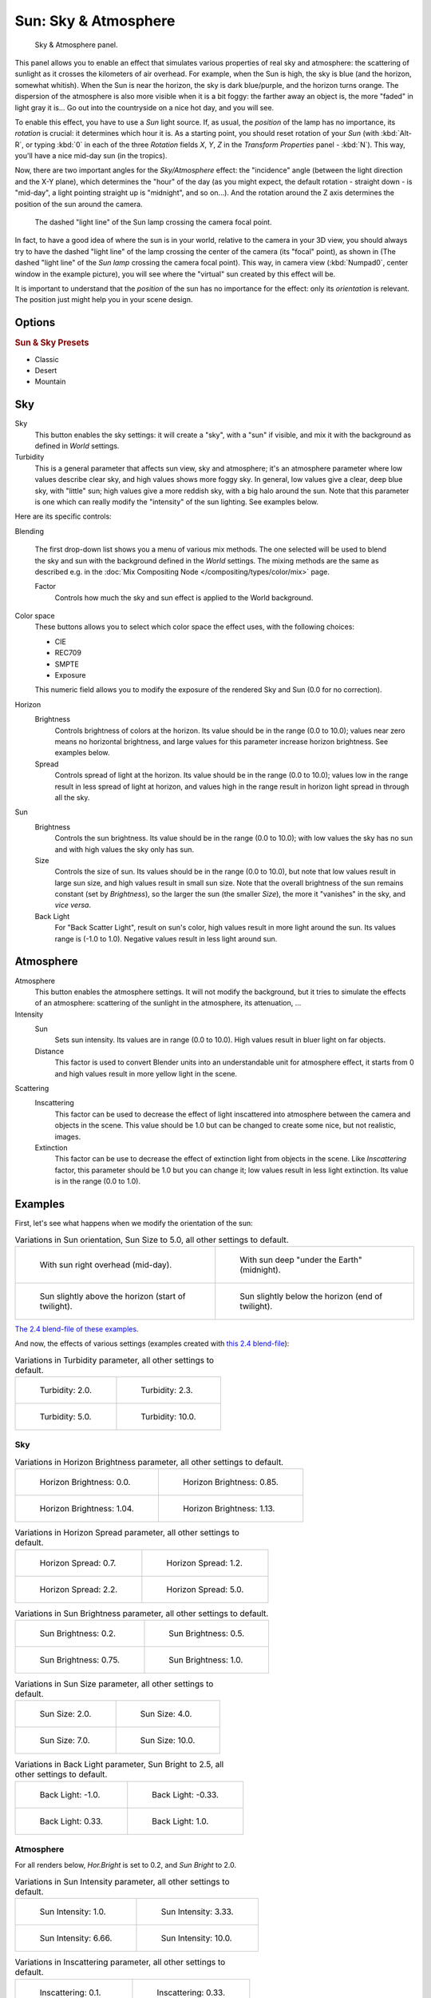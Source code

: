 
..    TODO/Review: {{review
   |im=
   The second image is from 2.4
   }} .


*********************
Sun: Sky & Atmosphere
*********************

.. figure:: /images/lighting-lamps-sun-sky_atmosphere_panel.jpg
   :width: 304px

   Sky & Atmosphere panel.


This panel allows you to enable an effect that simulates various properties of real sky and
atmosphere: the scattering of sunlight as it crosses the kilometers of air overhead.
For example, when the Sun is high, the sky is blue (and the horizon, somewhat whitish).
When the Sun is near the horizon, the sky is dark blue/purple, and the horizon turns orange.
The dispersion of the atmosphere is also more visible when it is a bit foggy:
the farther away an object is,
the more "faded" in light gray it is... Go out into the countryside on a nice hot day,
and you will see.

To enable this effect, you have to use a *Sun* light source. If, as usual,
the *position* of the lamp has no importance, its *rotation* is crucial:
it determines which hour it is. As a starting point,
you should reset rotation of your *Sun* (with :kbd:`Alt-R`, or typing :kbd:`0`
in each of the three *Rotation* fields *X*, *Y*, *Z* in
the *Transform Properties* panel - :kbd:`N`). This way,
you'll have a nice mid-day sun (in the tropics).

Now, there are two important angles for the *Sky/Atmosphere* effect:
the "incidence" angle (between the light direction and the X-Y plane),
which determines the "hour" of the day (as you might expect,
the default rotation - straight down - is "mid-day",
a light pointing straight up is "midnight", and so on...).
And the rotation around the Z axis determines the position of the sun around the camera.


.. figure:: /images/lighting-lamps-sun-position_for_sky_atmosphere.jpg
   :width: 610px

   The dashed "light line" of the Sun lamp crossing the camera focal point.


In fact, to have a good idea of where the sun is in your world,
relative to the camera in your 3D view, you should always try to have the dashed "light line"
of the lamp crossing the center of the camera (its "focal" point), as shown in
(The dashed "light line" of the *Sun lamp* crossing the camera focal point).
This way, in camera view (:kbd:`Numpad0`, center window in the example picture),
you will see where the "virtual" sun created by this effect will be.

It is important to understand that the *position* of the sun has no importance for the
effect: only its *orientation* is relevant.
The position just might help you in your scene design.


Options
=======

.. rubric:: Sun & Sky Presets

- Classic
- Desert
- Mountain


Sky
===

Sky
   This button enables the sky settings: it will create a "sky", with a "sun" if visible,
   and mix it with the background as defined in *World* settings.

Turbidity
   This is a general parameter that affects sun view, sky and atmosphere;
   it's an atmosphere parameter where low values describe clear sky, and high values shows more foggy sky.
   In general, low values give a clear, deep blue sky, with "little" sun; high values give a more reddish sky,
   with a big halo around the sun.
   Note that this parameter is one which can really modify the "intensity" of the sun lighting. See examples below.


Here are its specific controls:

Blending

   The first drop-down list shows you a menu of various mix methods.
   The one selected will be used to blend the sky and sun with the background defined in the *World* settings.
   The mixing methods are the same as described e.g.
   in the :doc:`Mix Compositing Node </compositing/types/color/mix>` page.

   Factor
      Controls how much the sky and sun effect is applied to the World background.

Color space
   These buttons allows you to select which color space the effect uses, with the following choices:

   - CIE
   - REC709
   - SMPTE
   - Exposure

   This numeric field allows you to modify the exposure of the rendered Sky and Sun (0.0 for no correction).

Horizon
   Brightness
      Controls brightness of colors at the horizon. Its value should be in the range (0.0 to 10.0);
      values near zero means no horizontal brightness,
      and large values for this parameter increase horizon brightness.
      See examples below.
   Spread
      Controls spread of light at the horizon. Its value should be in the range (0.0 to 10.0);
      values low in the range result in less spread of light at horizon,
      and values high in the range result in horizon light spread in through all the sky.

Sun
   Brightness
      Controls the sun brightness. Its value should be in the range (0.0 to 10.0);
      with low values the sky has no sun and with high values the sky only has sun.
   Size
      Controls the size of sun. Its values should be in the range (0.0 to 10.0),
      but note that low values result in large sun size, and high values result in small sun size.
      Note that the overall brightness of the sun remains constant (set by *Brightness*),
      so the larger the sun (the smaller *Size*), the more it "vanishes" in the sky, and *vice versa*.
   Back Light
      For "Back Scatter Light", result on sun's color, high values result in more light around the sun.
      Its values range is (-1.0 to 1.0). Negative values result in less light around sun.


Atmosphere
==========

Atmosphere
   This button enables the atmosphere settings.
   It will not modify the background, but it tries to simulate the effects of an atmosphere:
   scattering of the sunlight in the atmosphere, its attenuation, ...
Intensity
   Sun
      Sets sun intensity. Its values are in range (0.0 to 10.0).
      High values result in bluer light on far objects.
   Distance
      This factor is used to convert Blender units into an understandable unit for atmosphere effect,
      it starts from 0 and high values result in more yellow light in the scene.
Scattering
   Inscattering
      This factor can be used to decrease the effect of light inscattered
      into atmosphere between the camera and objects in the scene.
      This value should be 1.0 but can be changed to create some nice, but not realistic, images.
   Extinction
      This factor can be use to decrease the effect of extinction light from objects in the scene.
      Like *Inscattering* factor, this parameter should be 1.0 but you can change it;
      low values result in less light extinction. Its value is in the range (0.0 to 1.0).


Examples
========

First, let's see what happens when we modify the orientation of the sun:


.. list-table::
   Variations in Sun orientation, Sun Size to 5.0, all other settings to default.

   * - .. figure:: /images/lighting-lamps-sun-sky_atmosphere-midday.jpg
          :width: 200px

          With sun right overhead (mid-day).

     - .. figure:: /images/lighting-lamps-sun-sky_atmosphere-midnight.jpg
          :width: 200px

          With sun deep "under the Earth" (midnight).

   * - .. figure:: /images/lighting-lamps-sun-sky_atmosphere-early_twilight.jpg
          :width: 200px

          Sun slightly above the horizon (start of twilight).

     - .. figure:: /images/lighting-lamps-sun-sky_atmosphere-latetwilight.jpg
          :width: 200px

          Sun slightly below the horizon (end of twilight).

`The 2.4 blend-file of these examples
<https://wiki.blender.org/index.php/Media:Manual-Lighting-Lamps-Sun-SkyAtmosphere-Examples-SunOrientation.blend>`__.

And now, the effects of various settings (examples created with
`this 2.4 blend-file
<https://wiki.blender.org/index.php/Media:Manual-Lighting-Lamps-Sun-SkyAtmosphere-Examples-Settings.blend>`__):


.. list-table::
   Variations in Turbidity parameter, all other settings to default.

   * - .. figure:: /images/lighting-lamps-sun-sky_atmosphere-sky-backlight1_0.jpg
          :width: 200px

          Turbidity: 2.0.

     - .. figure:: /images/lighting-lamps-sun-sky_atmosphere-turbidity2_3.jpg
          :width: 200px

          Turbidity: 2.3.

   * - .. figure:: /images/lighting-lamps-sun-sky_atmosphere-turbidity5_0.jpg
          :width: 200px

          Turbidity: 5.0.

     - .. figure:: /images/lighting-lamps-sun-sky_atmosphere-turbidity10_0.jpg
          :width: 200px

          Turbidity: 10.0.


Sky
---

.. list-table::
   Variations in Horizon Brightness parameter, all other settings to default.

   * - .. figure:: /images/lighting-lamps-sun-sky_atmosphere-sky-hor_bright0_0.jpg
          :width: 200px

          Horizon Brightness: 0.0.

     - .. figure:: /images/lighting-lamps-sun-sky_atmosphere-sky-hor_bright0_85.jpg
          :width: 200px

          Horizon Brightness: 0.85.

   * - .. figure:: /images/lighting-lamps-sun-sky_atmosphere-sky-hor_bright1_04.jpg
          :width: 200px

          Horizon Brightness: 1.04.

     - .. figure:: /images/lighting-lamps-sun-sky_atmosphere-sky-hor_bright1_13.jpg
          :width: 200px

          Horizon Brightness: 1.13.


.. list-table::
   Variations in Horizon Spread parameter, all other settings to default.

   * - .. figure:: /images/lighting-lamps-sun-sky_atmosphere-sky-hor_spread0_7.jpg
          :width: 200px

          Horizon Spread: 0.7.

     - .. figure:: /images/lighting-lamps-sun-sky_atmosphere-sky-hor_spread1_2.jpg
          :width: 200px

          Horizon Spread: 1.2.

   * - .. figure:: /images/lighting-lamps-sun-sky_atmosphere-sky-hor_spread2_2.jpg
          :width: 200px

          Horizon Spread: 2.2.

     - .. figure:: /images/lighting-lamps-sun-sky_atmosphere-sky-hor_spread5_0.jpg
          :width: 200px

          Horizon Spread: 5.0.


.. list-table::
   Variations in Sun Brightness parameter, all other settings to default.

   * - .. figure:: /images/lighting-lamps-sun-sky_atmosphere-sky-sun_bright0_2.jpg
          :width: 200px

          Sun Brightness: 0.2.

     - .. figure:: /images/lighting-lamps-sun-sky_atmosphere-sky-sun_bright0_5.jpg
          :width: 200px

          Sun Brightness: 0.5.

   * - .. figure:: /images/lighting-lamps-sun-sky_atmosphere-sky-sun_bright0_75.jpg
          :width: 200px

          Sun Brightness: 0.75.

     - .. figure:: /images/lighting-lamps-sun-sky_atmosphere-sky-backlight1_0.jpg
          :width: 200px

          Sun Brightness: 1.0.


.. list-table::
   Variations in Sun Size parameter, all other settings to default.

   * - .. figure:: /images/lighting-lamps-sun-sky_atmosphere-sky-sun_size2_0.jpg
          :width: 200px

          Sun Size: 2.0.

     - .. figure:: /images/lighting-lamps-sun-sky_atmosphere-sky-sun_size4_0.jpg
          :width: 200px

          Sun Size: 4.0.

   * - .. figure:: /images/lighting-lamps-sun-sky_atmosphere-sky-sun_size7_0.jpg
          :width: 200px

          Sun Size: 7.0.

     - .. figure:: /images/lighting-lamps-sun-sky_atmosphere-sky-sun_size10_0.jpg
          :width: 200px

          Sun Size: 10.0.


.. list-table::
   Variations in Back Light parameter, Sun Bright to 2.5, all other settings to default.

   * - .. figure:: /images/lighting-lamps-sun-sky_atmosphere-sky-backlight-1_0.jpg
          :width: 200px

          Back Light: -1.0.

     - .. figure:: /images/lighting-lamps-sun-sky_atmosphere-sky-backlight-0_33.jpg
          :width: 200px

          Back Light: -0.33.

   * - .. figure:: /images/lighting-lamps-sun-sky_atmosphere-sky-backlight0_33.jpg
          :width: 200px

          Back Light: 0.33.

     - .. figure:: /images/lighting-lamps-sun-sky_atmosphere-sky-backlight1_0.jpg
          :width: 200px

          Back Light: 1.0.


Atmosphere
----------

For all renders below, *Hor.Bright* is set to 0.2,
and *Sun Bright* to 2.0.


.. list-table::
   Variations in Sun Intensity parameter, all other settings to default.

   * - .. figure:: /images/lighting-lamps-sun-sky_atmosphere-sky-inscattering0_1.jpg
          :width: 200px

          Sun Intensity: 1.0.

     - .. figure:: /images/lighting-lamps-sun-sky_atmosphere-sky-sun_intensity3_33.jpg
          :width: 200px

          Sun Intensity: 3.33.

   * - .. figure:: /images/lighting-lamps-sun-sky_atmosphere-sky-sun_intensity6_66.jpg
          :width: 200px

          Sun Intensity: 6.66.

     - .. figure:: /images/lighting-lamps-sun-sky_atmosphere-sky-backlight1_0.jpg
          :width: 200px

          Sun Intensity: 10.0.


.. list-table::
   Variations in Inscattering parameter, all other settings to default.

   * - .. figure:: /images/lighting-lamps-sun-sky_atmosphere-sky-inscattering0_1.jpg
          :width: 200px

          Inscattering: 0.1.

     - .. figure:: /images/lighting-lamps-sun-sky_atmosphere-sky-inscattering0_33.jpg
          :width: 200px

          Inscattering: 0.33.

   * - .. figure:: /images/lighting-lamps-sun-sky_atmosphere-sky-inscattering0_66.jpg
          :width: 200px

          Inscattering: 0.66.

     - .. figure:: /images/lighting-lamps-sun-sky_atmosphere-sky-backlight1_0.jpg
          :width: 200px

          Inscattering: 1.0.


.. list-table::
   Variations in Extinction parameter, all other settings to default.

   * - .. figure:: /images/lighting-lamps-sun-sky_atmosphere-sky-extinction0_0.jpg
          :width: 200px

          Extinction: 0.0.

     - .. figure:: /images/lighting-lamps-sun-sky_atmosphere-sky-extinction0_33.jpg
          :width: 200px

          Extinction: 0.33.

   * - .. figure:: /images/lighting-lamps-sun-sky_atmosphere-sky-extinction0_66.jpg
          :width: 200px

          Extinction: 0.66.

     - .. figure:: /images/lighting-lamps-sun-sky_atmosphere-sky-backlight1_0.jpg
          :width: 200px

          Extinction: 1.0.


.. list-table::
   Variations in Distance parameter, all other settings to default.

   * - .. figure:: /images/lighting-lamps-sun-sky_atmosphere-sky-distance1_0.jpg
          :width: 200px

          Distance: 1.0.

     - .. figure:: /images/lighting-lamps-sun-sky_atmosphere-sky-distance2_0.jpg
          :width: 200px

          Distance: 2.0.

   * - .. figure:: /images/lighting-lamps-sun-sky_atmosphere-sky-distance3_0.jpg
          :width: 200px

          Distance: 3.0.

     - .. figure:: /images/lighting-lamps-sun-sky_atmosphere-sky-distance4_0.jpg
          :width: 200px

          Distance: 4.0.


Hints and limitations
=====================

To always have the *Sun* pointing at the camera center,
you can use a :doc:`TrackTo constraint </rigging/constraints/tracking/track_to>` on the sun object,
with the camera as target, and *-Z* as the "To" axis
(use either *X* or *Y* as "Up" axis).
This way, to modify height/position of the sun in the rendered picture,
you just have to move it; orientation is automatically handled by the constraint.
Of course, if your camera itself is moving, you should also add e.g.
a :doc:`Copy Location constraint </rigging/constraints/transform/copy_location>`
to your *Sun* lamp, with the camera as target - and the *Offset* option activated...
This way, the sun light won't change as the camera moves around.

If you use the default *Add* mixing type,
you should use a very dark-blue world color, to get correct "nights"...

This effect works quite well with a *Hemi* lamp, or some ambient occlusion,
to fill in the *Sun* shadows.

Atmosphere shading currently works incorrectly in reflections and refractions and is only
supported for solid shaded surfaces. This will be addressed in a later release.

